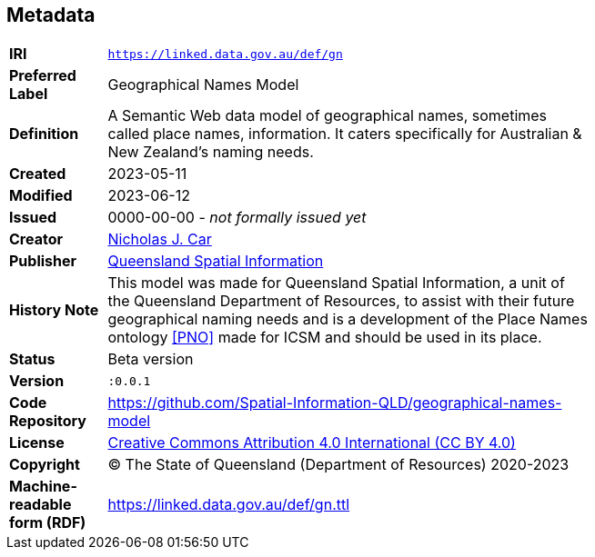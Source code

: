 == Metadata

[width=75%, frame=none, grid=none, cols="1,5"]
|===
|**IRI** | `https://linked.data.gov.au/def/gn`
|**Preferred Label** | Geographical Names Model
|**Definition** | A Semantic Web data model of geographical names, sometimes called place names, information. It caters specifically for Australian & New Zealand's naming needs.
|**Created** | 2023-05-11
|**Modified** | 2023-06-12
|**Issued** | 0000-00-00 - _not formally issued yet_
|**Creator** | https://orcid.org/0000-0002-8742-7730[Nicholas J. Car]
|**Publisher** | https://linked.data.gov.au/org/qsi[Queensland Spatial Information]
|**History Note** | This model was made for Queensland Spatial Information, a unit of the Queensland Department of Resources, to assist with their future geographical naming needs and is a development of the Place Names ontology <<PNO>> made for ICSM and should be used in its place.
|**Status** | Beta version
|**Version** | `:0.0.1`
|**Code Repository** | https://github.com/Spatial-Information-QLD/geographical-names-model
|**License** | https://creativecommons.org/licenses/by/4.0/[Creative Commons Attribution 4.0 International (CC BY 4.0)]
|**Copyright** | &copy; The State of Queensland (Department of Resources) 2020-2023
|**Machine-readable form (RDF)** | https://linked.data.gov.au/def/gn.ttl
|===
